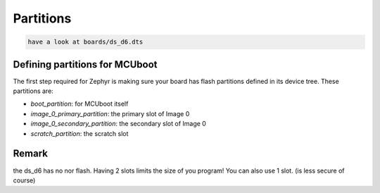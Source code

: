 
.. _signing:

Partitions
##########


.. code-block:: console


      have a look at boards/ds_d6.dts


Defining partitions for MCUboot 
-------------------------------


The first step required for Zephyr is making sure your board has flash
partitions defined in its device tree. These partitions are:

- `boot_partition`: for MCUboot itself
- `image_0_primary_partition`: the primary slot of Image 0
- `image_0_secondary_partition`: the secondary slot of Image 0
- `scratch_partition`: the scratch slot



Remark
------
the ds_d6 has no nor flash. Having 2 slots limits the size of you program!
You can also use 1 slot. (is less secure of course)         
         
         
         
         
         
         
         
         
         
